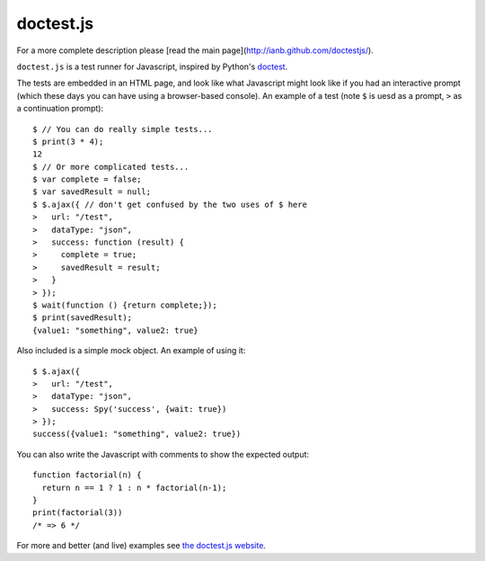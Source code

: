 doctest.js
==========

For a more complete description please [read the main
page](http://ianb.github.com/doctestjs/).

``doctest.js`` is a test runner for Javascript, inspired by Python's
`doctest <http://docs.python.org/library/doctest.html>`_.

The tests are embedded in an HTML page, and look like what Javascript
might look like if you had an interactive prompt (which these days you
can have using a browser-based console).  An example of a test (note
``$`` is uesd as a prompt, ``>`` as a continuation prompt)::

    $ // You can do really simple tests...
    $ print(3 * 4);
    12
    $ // Or more complicated tests...
    $ var complete = false;
    $ var savedResult = null;
    $ $.ajax({ // don't get confused by the two uses of $ here
    >   url: "/test",
    >   dataType: "json",
    >   success: function (result) {
    >     complete = true;
    >     savedResult = result;
    >   }
    > });
    $ wait(function () {return complete;});
    $ print(savedResult);
    {value1: "something", value2: true}

Also included is a simple mock object.  An example of using it::

    $ $.ajax({
    >   url: "/test",
    >   dataType: "json",
    >   success: Spy('success', {wait: true})
    > });
    success({value1: "something", value2: true})

You can also write the Javascript with comments to show the expected output::

    function factorial(n) {
      return n == 1 ? 1 : n * factorial(n-1);
    }
    print(factorial(3))
    /* => 6 */

For more and better (and live) examples see `the doctest.js website
<http://ianb.github.com/doctestjs/>`_.
